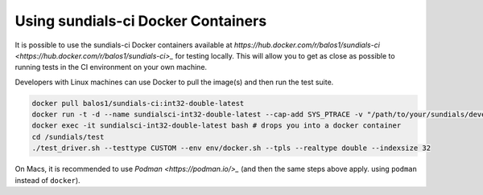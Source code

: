 ..
   -----------------------------------------------------------------------------
   SUNDIALS Copyright Start
   Copyright (c) 2002-2022, Lawrence Livermore National Security
   and Southern Methodist University.
   All rights reserved.

   See the top-level LICENSE and NOTICE files for details.

   SPDX-License-Identifier: BSD-3-Clause
   SUNDIALS Copyright End
   -----------------------------------------------------------------------------


Using sundials-ci Docker Containers
-----------------------------------

It is possible to use the sundials-ci Docker containers available at
`https://hub.docker.com/r/balos1/sundials-ci <https://hub.docker.com/r/balos1/sundials-ci>_`
for testing locally. This will allow you to get as close as possible to running tests
in the CI environment on your own machine.

Developers with Linux machines can use Docker to pull the image(s) and then
run the test suite.

.. code-block:: shell

   docker pull balos1/sundials-ci:int32-double-latest
   docker run -t -d --name sundialsci-int32-double-latest --cap-add SYS_PTRACE -v "/path/to/your/sundials/development/repo":/sundials balos1/sundials-ci:int32-single-latest
   docker exec -it sundialsci-int32-double-latest bash # drops you into a docker container
   cd /sundials/test
   ./test_driver.sh --testtype CUSTOM --env env/docker.sh --tpls --realtype double --indexsize 32


On Macs, it is recommended to use `Podman <https://podman.io/>_` (and then the same steps above apply. using ``podman`` instead of ``docker``).